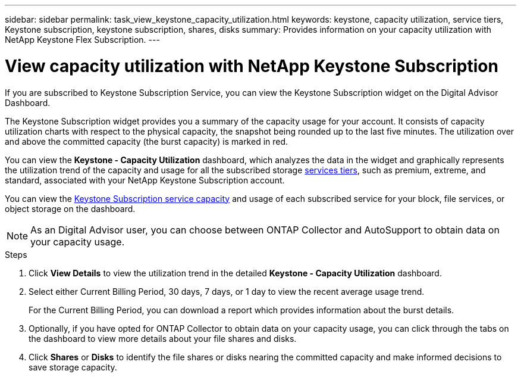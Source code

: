 ---
sidebar: sidebar
permalink: task_view_keystone_capacity_utilization.html
keywords: keystone, capacity utilization, service tiers, Keystone subscription, keystone subscription, shares, disks
summary: Provides information on your capacity utilization with NetApp Keystone Flex Subscription.
---

= View capacity utilization with NetApp Keystone Subscription
:toc: macro
:toclevels: 1
:hardbreaks:
:nofooter:
:icons: font
:linkattrs:
:imagesdir: ./media/

[.lead]
If you are subscribed to Keystone Subscription Service, you can view the Keystone Subscription widget on the Digital Advisor Dashboard.

The Keystone Subscription widget provides you a summary of the capacity usage for your account. It consists of capacity utilization charts with respect to the physical capacity, the snapshot being rounded up to the last five minutes. The utilization over and above the committed capacity (the burst capacity) is marked in red.

You can view the *Keystone - Capacity Utilization* dashboard, which analyzes the data in the widget and graphically represents the utilization trend of the capacity and usage for all the subscribed storage link:https://docs.netapp.com/us-en/keystone/nkfsosm_performance.html[services tiers], such as premium, extreme, and standard, associated with your NetApp Keystone Subscription account.

You can view the link:https://docs.netapp.com/us-en/keystone/nkfsosm_keystone_service_capacity_definitions.html[Keystone Subscription service capacity] and usage of each subscribed service for your block, file services, or object storage on the dashboard.

NOTE: As an Digital Advisor user, you can choose between ONTAP Collector and AutoSupport to obtain data on your capacity usage.

.Steps
. Click *View Details* to view the utilization trend in the detailed *Keystone - Capacity Utilization* dashboard.
. Select either Current Billing Period, 30 days, 7 days, or 1 day to view the recent average usage trend.
+
For the Current Billing Period, you can download a report which provides information about the burst details.

. Optionally, if you have opted for ONTAP Collector to obtain data on your capacity usage, you can click through the tabs on the dashboard to view more details about your file shares and disks.
. Click *Shares* or *Disks* to identify the file shares or disks nearing the committed capacity and make informed decisions to save storage capacity.
